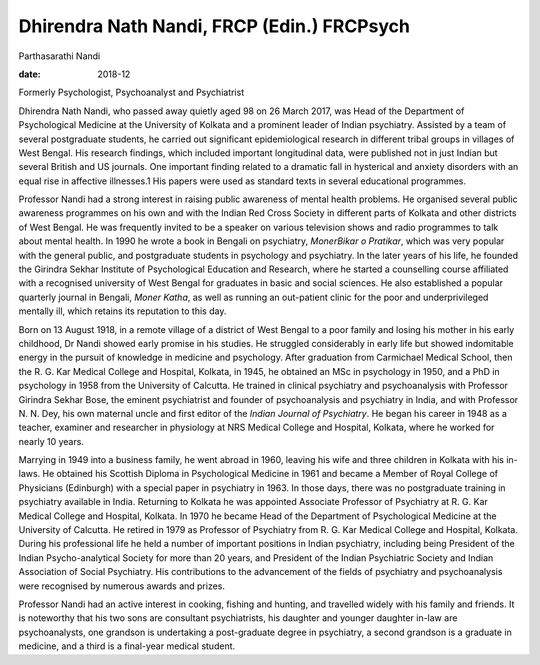 ===========================================
Dhirendra Nath Nandi, FRCP (Edin.) FRCPsych
===========================================



Parthasarathi Nandi

:date: 2018-12


.. contents::
   :depth: 3
..

Formerly Psychologist, Psychoanalyst and Psychiatrist

.. image:: S205646941800058X_inline1.jpg

Dhirendra Nath Nandi, who passed away quietly aged 98 on 26 March 2017,
was Head of the Department of Psychological Medicine at the University
of Kolkata and a prominent leader of Indian psychiatry. Assisted by a
team of several postgraduate students, he carried out significant
epidemiological research in different tribal groups in villages of West
Bengal. His research findings, which included important longitudinal
data, were published not in just Indian but several British and US
journals. One important finding related to a dramatic fall in hysterical
and anxiety disorders with an equal rise in affective illnesses.1 His
papers were used as standard texts in several educational programmes.

Professor Nandi had a strong interest in raising public awareness of
mental health problems. He organised several public awareness programmes
on his own and with the Indian Red Cross Society in different parts of
Kolkata and other districts of West Bengal. He was frequently invited to
be a speaker on various television shows and radio programmes to talk
about mental health. In 1990 he wrote a book in Bengali on psychiatry,
*MonerBikar o Pratikar*, which was very popular with the general public,
and postgraduate students in psychology and psychiatry. In the later
years of his life, he founded the Girindra Sekhar Institute of
Psychological Education and Research, where he started a counselling
course affiliated with a recognised university of West Bengal for
graduates in basic and social sciences. He also established a popular
quarterly journal in Bengali, *Moner Katha*, as well as running an
out-patient clinic for the poor and underprivileged mentally ill, which
retains its reputation to this day.

Born on 13 August 1918, in a remote village of a district of West Bengal
to a poor family and losing his mother in his early childhood, Dr Nandi
showed early promise in his studies. He struggled considerably in early
life but showed indomitable energy in the pursuit of knowledge in
medicine and psychology. After graduation from Carmichael Medical
School, then the R. G. Kar Medical College and Hospital, Kolkata, in
1945, he obtained an MSc in psychology in 1950, and a PhD in psychology
in 1958 from the University of Calcutta. He trained in clinical
psychiatry and psychoanalysis with Professor Girindra Sekhar Bose, the
eminent psychiatrist and founder of psychoanalysis and psychiatry in
India, and with Professor N. N. Dey, his own maternal uncle and first
editor of the *Indian Journal of Psychiatry*. He began his career in
1948 as a teacher, examiner and researcher in physiology at NRS Medical
College and Hospital, Kolkata, where he worked for nearly 10 years.

Marrying in 1949 into a business family, he went abroad in 1960, leaving
his wife and three children in Kolkata with his in-laws. He obtained his
Scottish Diploma in Psychological Medicine in 1961 and became a Member
of Royal College of Physicians (Edinburgh) with a special paper in
psychiatry in 1963. In those days, there was no postgraduate training in
psychiatry available in India. Returning to Kolkata he was appointed
Associate Professor of Psychiatry at R. G. Kar Medical College and
Hospital, Kolkata. In 1970 he became Head of the Department of
Psychological Medicine at the University of Calcutta. He retired in 1979
as Professor of Psychiatry from R. G. Kar Medical College and Hospital,
Kolkata. During his professional life he held a number of important
positions in Indian psychiatry, including being President of the Indian
Psycho-analytical Society for more than 20 years, and President of the
Indian Psychiatric Society and Indian Association of Social Psychiatry.
His contributions to the advancement of the fields of psychiatry and
psychoanalysis were recognised by numerous awards and prizes.

Professor Nandi had an active interest in cooking, fishing and hunting,
and travelled widely with his family and friends. It is noteworthy that
his two sons are consultant psychiatrists, his daughter and younger
daughter in-law are psychoanalysts, one grandson is undertaking a
post-graduate degree in psychiatry, a second grandson is a graduate in
medicine, and a third is a final-year medical student.
